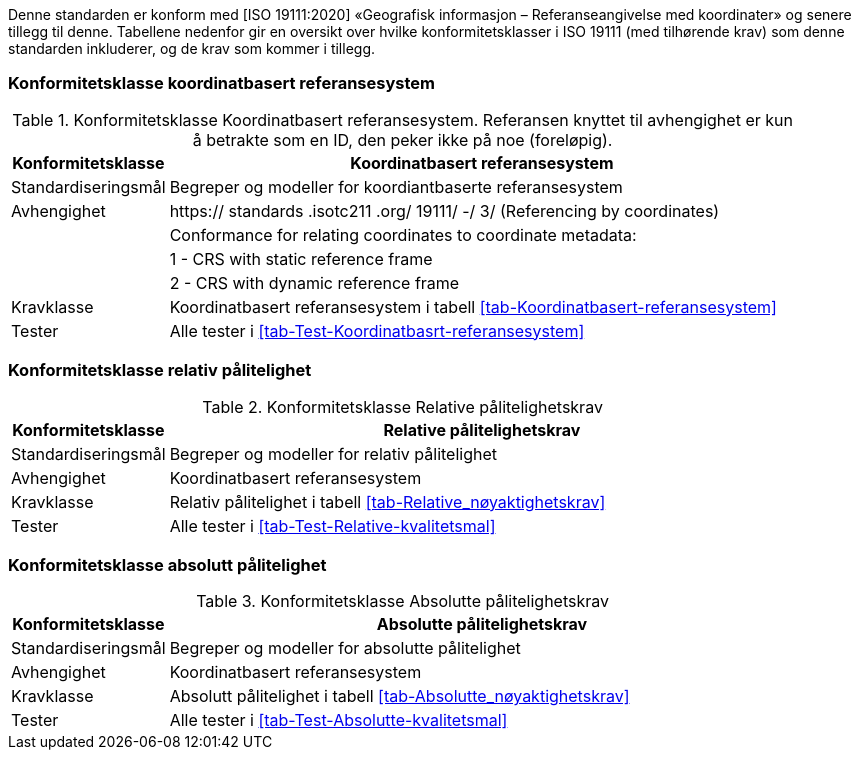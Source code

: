 Denne standarden er konform med [ISO 19111:2020] «Geografisk informasjon – Referanseangivelse med koordinater» og senere tillegg til denne. 
Tabellene nedenfor gir en oversikt over hvilke konformitetsklasser i ISO 19111 (med tilhørende krav) som denne standarden inkluderer, og de krav som kommer i tillegg. 

=== Konformitetsklasse koordinatbasert referansesystem

[[tab-Koordinatbasert-referansesystem_Pre]]
.Konformitetsklasse Koordinatbasert referansesystem. Referansen knyttet til avhengighet er kun å betrakte som en ID, den peker ikke på noe (foreløpig).
[cols="1,4",options="header"]
|===
|Konformitetsklasse	|Koordinatbasert referansesystem
|Standardiseringsmål|Begreper og modeller for koordiantbaserte referansesystem
|Avhengighet|https:// standards .isotc211 .org/ 19111/ -/ 3/ (Referencing by coordinates)
||Conformance for relating coordinates to coordinate metadata:
||1 - CRS with static reference frame
||2 - CRS with dynamic reference frame
|Kravklasse|Koordinatbasert referansesystem i tabell <<tab-Koordinatbasert-referansesystem>>
|Tester	|Alle tester i <<tab-Test-Koordinatbasrt-referansesystem>>
|===



===	Konformitetsklasse relativ pålitelighet 

[[tab-Relative_nøyaktighetskrav-Pre]]
.Konformitetsklasse Relative pålitelighetskrav
[cols="1,4",options="header"]
|===
|Konformitetsklasse	|Relative pålitelighetskrav
|Standardiseringsmål|Begreper og modeller for relativ pålitelighet
|Avhengighet	|Koordinatbasert referansesystem 
|Kravklasse|Relativ pålitelighet i tabell <<tab-Relative_nøyaktighetskrav>>
|Tester|	Alle tester i <<tab-Test-Relative-kvalitetsmal>>
|===




===	Konformitetsklasse absolutt pålitelighet 
[[tab-Absolutte_nøyaktighetskrav_Pre]]
.Konformitetsklasse Absolutte pålitelighetskrav 
[cols="1,4",options="header"]
|===
|Konformitetsklasse	|Absolutte pålitelighetskrav
|Standardiseringsmål	|Begreper og modeller for absolutte pålitelighet
|Avhengighet|Koordinatbasert referansesystem
|Kravklasse|Absolutt pålitelighet i tabell <<tab-Absolutte_nøyaktighetskrav>>
|Tester|	Alle tester i <<tab-Test-Absolutte-kvalitetsmal>>
|===





